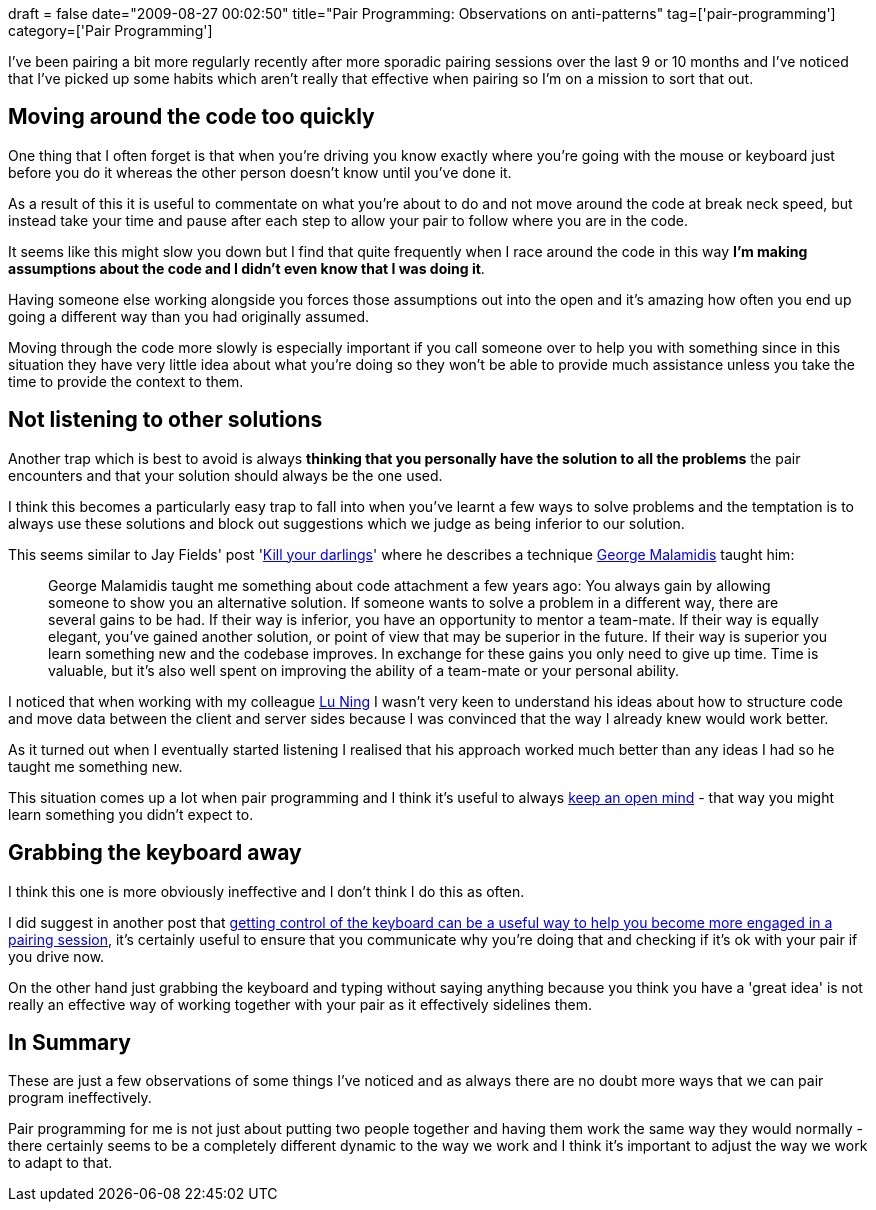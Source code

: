 +++
draft = false
date="2009-08-27 00:02:50"
title="Pair Programming: Observations on anti-patterns"
tag=['pair-programming']
category=['Pair Programming']
+++

I've been pairing a bit more regularly recently after more sporadic pairing sessions over the last 9 or 10 months and I've noticed that I've picked up some habits which aren't really that effective when pairing so I'm on a mission to sort that out.

== Moving around the code too quickly

One thing that I often forget is that when you're driving you know exactly where you're going with the mouse or keyboard just before you do it whereas the other person doesn't know until you've done it.

As a result of this it is useful to commentate on what you're about to do and not move around the code at break neck speed, but instead take your time and pause after each step to allow your pair to follow where you are in the code.

It seems like this might slow you down but I find that quite frequently when I race around the code in this way *I'm making assumptions about the code and I didn't even know that I was doing it*.

Having someone else working alongside you forces those assumptions out into the open and it's amazing how often you end up going a different way than you had originally assumed.

Moving through the code more slowly is especially important if you call someone over to help you with something since in this situation they have very little idea about what you're doing so they won't be able to provide much assistance unless you take the time to provide the context to them.

== Not listening to other solutions

Another trap which is best to avoid is always *thinking that you personally have the solution to all the problems* the pair encounters and that your solution should always be the one used.

I think this becomes a particularly easy trap to fall into when you've learnt a few ways to solve problems and the temptation is to always use these solutions and block out suggestions which we judge as being inferior to our solution.

This seems similar to Jay Fields' post 'http://blog.jayfields.com/2009/03/kill-your-darlings.html[Kill your darlings]' where he describes a technique http://nutrun.com/[George Malamidis] taught him:

____
George Malamidis taught me something about code attachment a few years ago: You always gain by allowing someone to show you an alternative solution. If someone wants to solve a problem in a different way, there are several gains to be had. If their way is inferior, you have an opportunity to mentor a team-mate. If their way is equally elegant, you've gained another solution, or point of view that may be superior in the future. If their way is superior you learn something new and the codebase improves. In exchange for these gains you only need to give up time. Time is valuable, but it's also well spent on improving the ability of a team-mate or your personal ability.
____

I noticed that when working with my colleague http://luning12.blogbus.com/[Lu Ning] I wasn't very keen to understand his ideas about how to structure code and move data between the client and server sides because I was convinced that the way I already knew would work better.

As it turned out when I eventually started listening I realised that his approach worked much better than any ideas I had so he taught me something new.

This situation comes up a lot when pair programming and I think it's useful to always http://www.markhneedham.com/blog/2009/08/12/zen-mind-beginners-mind-book-review/[keep an open mind] - that way you might learn something you didn't expect to.

== Grabbing the keyboard away

I think this one is more obviously ineffective and I don't think I do this as often.

I did suggest in another post that http://www.markhneedham.com/blog/2009/08/24/pair-programming-keeping-both-people-engaged/[getting control of the keyboard can be a useful way to help you become more engaged in a pairing session], it's certainly useful to ensure that you communicate why you're doing that and checking if it's ok with your pair if you drive now.

On the other hand just grabbing the keyboard and typing without saying anything because you think you have a 'great idea' is not really an effective way of working together with your pair as it effectively sidelines them.

== In Summary

These are just a few observations of some things I've noticed and as always there are no doubt more ways that we can pair program ineffectively.

Pair programming for me is not just about putting two people together and having them work the same way they would normally - there certainly seems to be a completely different dynamic to the way we work and I think it's important to adjust the way we work to adapt to that.
